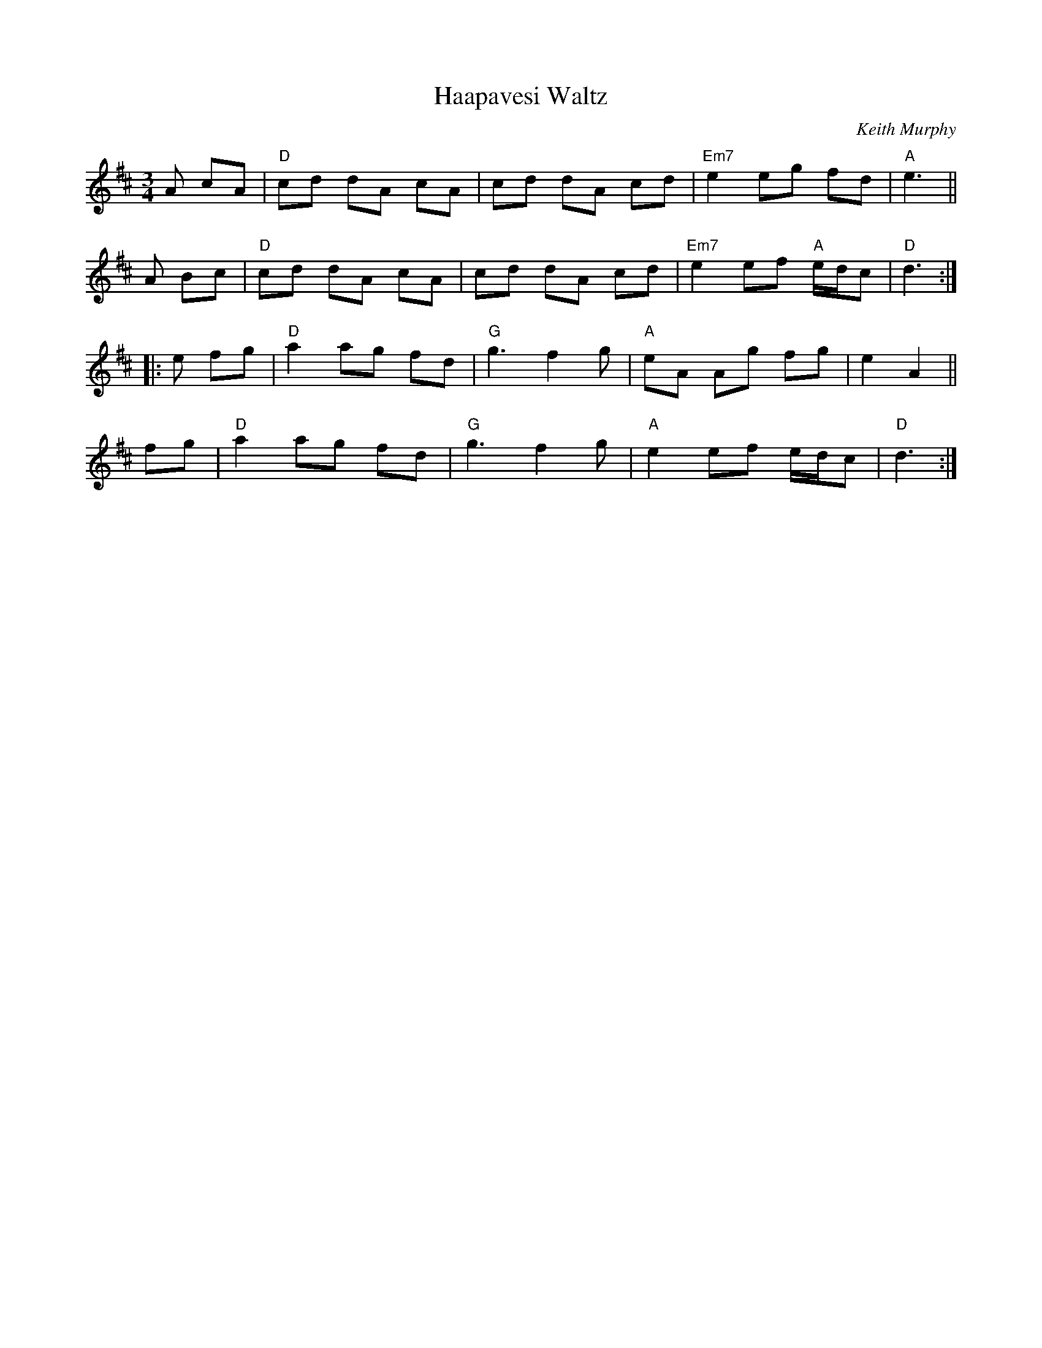 X: 1
T: Haapavesi Waltz
C: Keith Murphy
%C: W-54
R: waltz
M: 3/4
L: 1/8
K: D
A cA | "D"cd dA cA | cd dA cd | "Em7"e2 eg fd | "A"e3 ||
A Bc | "D"cd dA cA | cd dA cd | "Em7"e2 ef "A"e/d/c | "D"d3 :|]
|: e fg |\
"D"a2 ag fd | "G"g3 f2 g | "A"eA Ag fg | e2 A2 ||
fg | "D"a2 ag fd | "G"g3 f2 g | "A"e2 ef e/d/c | "D"d3 :|]
